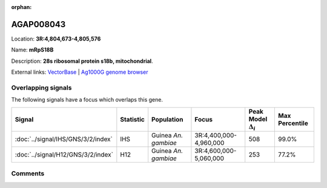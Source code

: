 :orphan:



AGAP008043
==========

Location: **3R:4,804,673-4,805,576**

Name: **mRpS18B**

Description: **28s ribosomal protein s18b, mitochondrial**.

External links:
`VectorBase <https://www.vectorbase.org/Anopheles_gambiae/Gene/Summary?g=AGAP008043>`_ |
`Ag1000G genome browser <https://www.malariagen.net/apps/ag1000g/phase1-AR3/index.html?genome_region=3R:4804673-4805576#genomebrowser>`_

Overlapping signals
-------------------

The following signals have a focus which overlaps this gene.

.. cssclass:: table-hover
.. list-table::
    :widths: auto
    :header-rows: 1

    * - Signal
      - Statistic
      - Population
      - Focus
      - Peak Model :math:`\Delta_{i}`
      - Max Percentile
    * - :doc:`../signal/IHS/GNS/3/2/index`
      - IHS
      - Guinea *An. gambiae*
      - 3R:4,400,000-4,960,000
      - 508
      - 99.0%
    * - :doc:`../signal/H12/GNS/3/2/index`
      - H12
      - Guinea *An. gambiae*
      - 3R:4,600,000-5,060,000
      - 253
      - 77.2%
    






Comments
--------


.. raw:: html

    <div id="disqus_thread"></div>
    <script>
    
    var disqus_config = function () {
        this.page.identifier = '/gene/AGAP008043';
    };
    
    (function() { // DON'T EDIT BELOW THIS LINE
    var d = document, s = d.createElement('script');
    s.src = 'https://agam-selection-atlas.disqus.com/embed.js';
    s.setAttribute('data-timestamp', +new Date());
    (d.head || d.body).appendChild(s);
    })();
    </script>
    <noscript>Please enable JavaScript to view the <a href="https://disqus.com/?ref_noscript">comments.</a></noscript>


